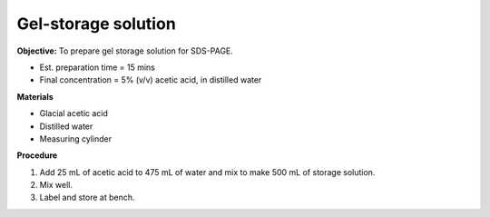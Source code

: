 .. _gel-storage:

Gel-storage solution
====================

**Objective:** To prepare gel storage solution for SDS-PAGE.

* Est. preparation time = 15 mins
* Final concentration = 5% (v/v) acetic acid, in distilled water 

**Materials**

* Glacial acetic acid 
* Distilled water 
* Measuring cylinder 

**Procedure**

#. Add 25 mL of acetic acid to 475 mL of water and mix to make 500 mL of storage solution.
#. Mix well. 
#. Label and store at bench. 